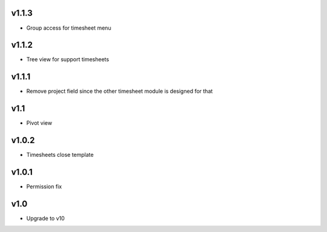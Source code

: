 v1.1.3
======
* Group access for timesheet menu

v1.1.2
======
* Tree view for support timesheets

v1.1.1
======
* Remove project field since the other timesheet module is designed for that

v1.1
====
* Pivot view

v1.0.2
======
* Timesheets close template

v1.0.1
======
* Permission fix

v1.0
====
* Upgrade to v10